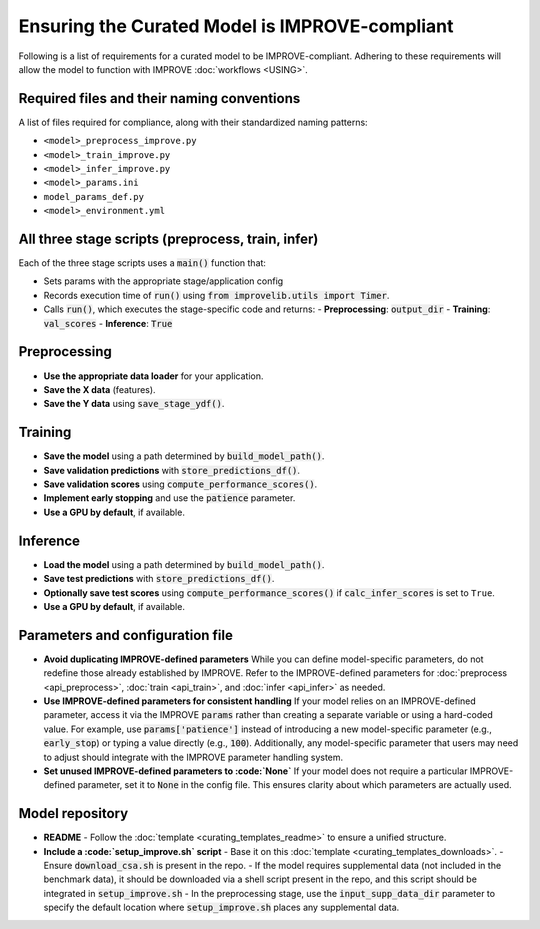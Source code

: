 Ensuring the Curated Model is IMPROVE-compliant
==================================================

Following is a list of requirements for a curated model to be IMPROVE-compliant. Adhering to these requirements will allow
the model to function with IMPROVE :doc:`workflows <USING>`.


Required files and their naming conventions
^^^^^^^^^^^^^^^^^^^^^^^^^^
A list of files required for compliance, along with their standardized naming patterns:

* ``<model>_preprocess_improve.py``
* ``<model>_train_improve.py``
* ``<model>_infer_improve.py``
* ``<model>_params.ini``
* ``model_params_def.py``
* ``<model>_environment.yml``


All three stage scripts (preprocess, train, infer)
^^^^^^^^^^^^^^^^^^^^^^^^^^^^^^^^^^^^^^^^^^^^^^

Each of the three stage scripts uses a :code:`main()` function that:

* Sets params with the appropriate stage/application config
* Records execution time of :code:`run()` using :code:`from improvelib.utils import Timer`.
* Calls :code:`run()`, which executes the stage-specific code and returns:
  - **Preprocessing**: :code:`output_dir`
  - **Training**: :code:`val_scores`
  - **Inference**: :code:`True`


Preprocessing
^^^^^^^^^^^^^^^^^^^

* **Use the appropriate data loader** for your application.
* **Save the X data** (features).
* **Save the Y data** using :code:`save_stage_ydf()`.


Training
^^^^^^^^^^^^^^

* **Save the model** using a path determined by :code:`build_model_path()`.
* **Save validation predictions** with :code:`store_predictions_df()`.
* **Save validation scores** using :code:`compute_performance_scores()`.
* **Implement early stopping** and use the :code:`patience` parameter.
* **Use a GPU by default**, if available.


Inference
^^^^^^^^^^^^^^^

* **Load the model** using a path determined by :code:`build_model_path()`.
* **Save test predictions** with :code:`store_predictions_df()`.
* **Optionally save test scores** using :code:`compute_performance_scores()` if :code:`calc_infer_scores` is set to ``True``.
* **Use a GPU by default**, if available.


Parameters and configuration file
^^^^^^^^^^^^^^^^^^^^^^^^^^^^^^^^^^^

* **Avoid duplicating IMPROVE-defined parameters**
  While you can define model-specific parameters, do not redefine those already established by IMPROVE. Refer to the IMPROVE-defined parameters for :doc:`preprocess <api_preprocess>`, :doc:`train <api_train>`, and :doc:`infer <api_infer>` as needed.

* **Use IMPROVE-defined parameters for consistent handling**
  If your model relies on an IMPROVE-defined parameter, access it via the IMPROVE :code:`params` rather than creating a separate variable or using a hard-coded value. For example, use :code:`params['patience']` instead of introducing a new model-specific parameter (e.g., :code:`early_stop`) or typing a value directly (e.g., :code:`100`). Additionally, any model-specific parameter that users may need to adjust should integrate with the IMPROVE parameter handling system.

* **Set unused IMPROVE-defined parameters to :code:`None`**
  If your model does not require a particular IMPROVE-defined parameter, set it to :code:`None` in the config file. This ensures clarity about which parameters are actually used.


Model repository
^^^^^^^^^^^^^^^^^^

* **README**
  - Follow the :doc:`template <curating_templates_readme>` to ensure a unified structure.

* **Include a :code:`setup_improve.sh` script**
  - Base it on this :doc:`template <curating_templates_downloads>`.
  - Ensure :code:`download_csa.sh` is present in the repo.
  - If the model requires supplemental data (not included in the benchmark data), it should be downloaded via a shell script present in the repo, and this script should be integrated in :code:`setup_improve.sh`
  - In the preprocessing stage, use the :code:`input_supp_data_dir` parameter to specify the default location where :code:`setup_improve.sh` places any supplemental data.
